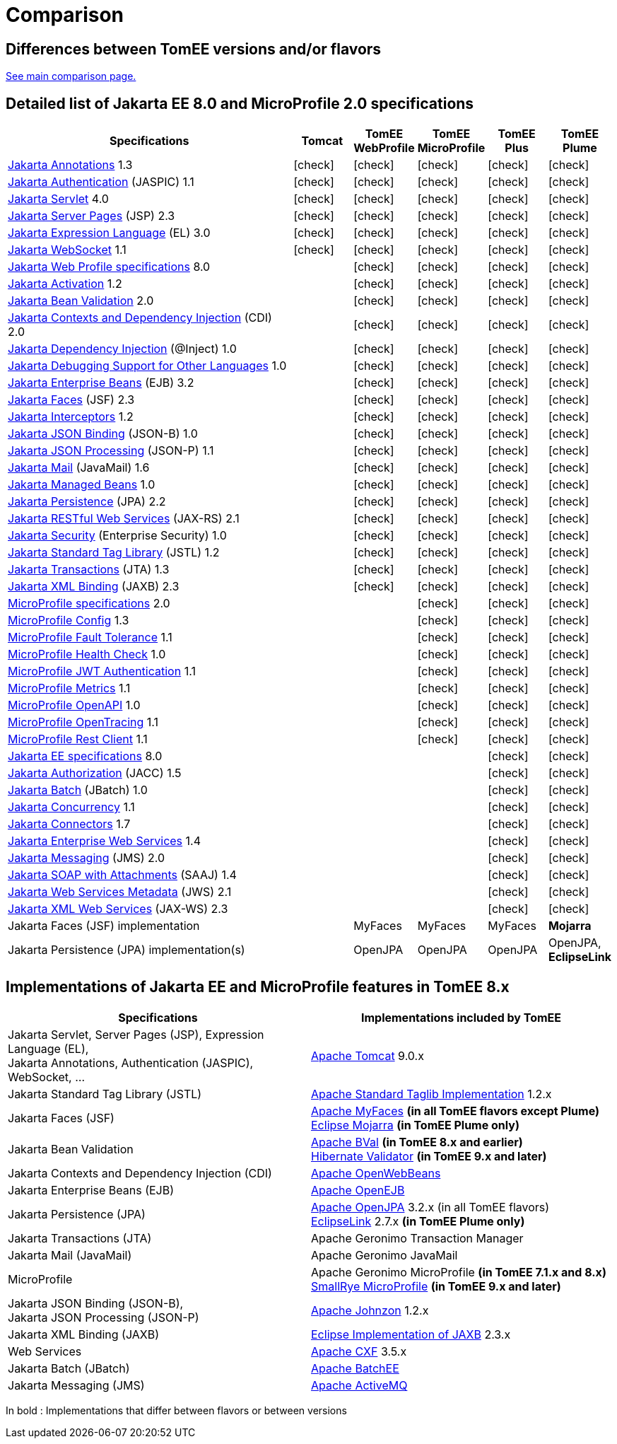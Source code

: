 = Comparison
:index-group: General Information
:jbake-date: 2018-12-05
:jbake-type: page
:jbake-status: published
:icons: font
:y: icon:check[role="green"]

== Differences between TomEE versions and/or flavors

xref:../../comparison.adoc[See main comparison page.]

== [[specifications]] Detailed list of Jakarta EE 8.0 and MicroProfile 2.0 specifications

[options="header",cols="5,5*^1"]
|===
|Specifications|Tomcat|TomEE WebProfile|TomEE MicroProfile|TomEE Plus|TomEE Plume
// TOMCAT
|https://jakarta.ee/specifications/annotations/1.3/[Jakarta Annotations^] 1.3|{y}|{y}|{y}|{y}|{y}
|https://jakarta.ee/specifications/authentication/1.1/[Jakarta Authentication^] (JASPIC) 1.1|{y}|{y}|{y}|{y}|{y}
|https://jakarta.ee/specifications/servlet/4.0/[Jakarta Servlet^] 4.0|{y}|{y}|{y}|{y}|{y}
|https://jakarta.ee/specifications/pages/2.3/[Jakarta Server Pages^] (JSP) 2.3|{y}|{y}|{y}|{y}|{y}
|https://jakarta.ee/specifications/expression-language/3.0/[Jakarta Expression Language^] (EL) 3.0|{y}|{y}|{y}|{y}|{y}
|https://jakarta.ee/specifications/websocket/1.1/[Jakarta WebSocket^] 1.1|{y}|{y}|{y}|{y}|{y}
// WEB PROFILE
|https://jakarta.ee/specifications/webprofile/8/[Jakarta Web Profile specifications^] 8.0||{y}|{y}|{y}|{y}
|https://jakarta.ee/specifications/activation/1.2/[Jakarta Activation^] 1.2||{y}|{y}|{y}|{y}
|https://jakarta.ee/specifications/bean-validation/2.0/[Jakarta Bean Validation^] 2.0||{y}|{y}|{y}|{y}
|https://jakarta.ee/specifications/cdi/2.0/[Jakarta Contexts and Dependency Injection^] (CDI) 2.0||{y}|{y}|{y}|{y}
|https://jakarta.ee/specifications/dependency-injection/1.0/[Jakarta Dependency Injection^] (@Inject) 1.0||{y}|{y}|{y}|{y}
|https://jakarta.ee/specifications/debugging/1.0/[Jakarta Debugging Support for Other Languages^] 1.0||{y}|{y}|{y}|{y}
|https://jakarta.ee/specifications/enterprise-beans/3.2/[Jakarta Enterprise Beans^] (EJB) 3.2||{y}|{y}|{y}|{y}
|https://jakarta.ee/specifications/faces/2.3/[Jakarta Faces^] (JSF) 2.3||{y}|{y}|{y}|{y}
|https://jakarta.ee/specifications/interceptors/1.2/[Jakarta Interceptors^] 1.2||{y}|{y}|{y}|{y}
|https://jakarta.ee/specifications/jsonb/1.0/[Jakarta JSON Binding^] (JSON-B) 1.0||{y}|{y}|{y}|{y}
|https://jakarta.ee/specifications/jsonp/1.1/[Jakarta JSON Processing^] (JSON-P) 1.1||{y}|{y}|{y}|{y}
|https://jakarta.ee/specifications/mail/1.6/[Jakarta Mail^] (JavaMail) 1.6||{y}|{y}|{y}|{y}
|https://jakarta.ee/specifications/managedbeans/1.0/[Jakarta Managed Beans^] 1.0||{y}|{y}|{y}|{y}
|https://jakarta.ee/specifications/persistence/2.2/[Jakarta Persistence^] (JPA) 2.2||{y}|{y}|{y}|{y}
|https://jakarta.ee/specifications/restful-ws/2.1/[Jakarta RESTful Web Services^] (JAX-RS) 2.1||{y}|{y}|{y}|{y}
|https://jakarta.ee/specifications/security/1.0/[Jakarta Security^] (Enterprise Security) 1.0||{y}|{y}|{y}|{y}
|https://jakarta.ee/specifications/tags/1.2/[Jakarta Standard Tag Library^] (JSTL) 1.2||{y}|{y}|{y}|{y}
|https://jakarta.ee/specifications/transactions/1.3/[Jakarta Transactions^] (JTA) 1.3||{y}|{y}|{y}|{y}
|https://jakarta.ee/specifications/xml-binding/2.3/[Jakarta XML Binding^] (JAXB) 2.3||{y}|{y}|{y}|{y}
// MICRO PROFILE
|https://download.eclipse.org/microprofile/microprofile-2.0.1/microprofile-spec-2.0.1.html[MicroProfile specifications^] 2.0|||{y}|{y}|{y}
|https://download.eclipse.org/microprofile/microprofile-config-1.3/microprofile-config-spec.html[MicroProfile Config^] 1.3|||{y}|{y}|{y}
|https://download.eclipse.org/microprofile/microprofile-fault-tolerance-1.1/microprofile-fault-tolerance-spec.html[MicroProfile Fault Tolerance^] 1.1|||{y}|{y}|{y}
|https://github.com/eclipse/microprofile-health/releases/tag/1.0/[MicroProfile Health Check^] 1.0|||{y}|{y}|{y}
|https://download.eclipse.org/microprofile/microprofile-jwt-auth-1.1/microprofile-jwt-auth-spec.html[MicroProfile JWT Authentication^] 1.1|||{y}|{y}|{y}
|https://download.eclipse.org/microprofile/microprofile-metrics-1.1/metrics_spec.html[MicroProfile Metrics^] 1.1|||{y}|{y}|{y}
|https://download.eclipse.org/microprofile/microprofile-open-api-1.0/microprofile-openapi-spec.html[MicroProfile OpenAPI^] 1.0|||{y}|{y}|{y}
|https://download.eclipse.org/microprofile/microprofile-opentracing-1.1/microprofile-opentracing.html[MicroProfile OpenTracing^] 1.1|||{y}|{y}|{y}
|https://download.eclipse.org/microprofile/microprofile-rest-client-1.1/microprofile-rest-client.html[MicroProfile Rest Client^] 1.1|||{y}|{y}|{y}
// FULL EE
|https://jakarta.ee/specifications/platform/8/[Jakarta EE specifications^] 8.0||||{y}|{y}
|https://jakarta.ee/specifications/authorization/1.5/[Jakarta Authorization^] (JACC) 1.5||||{y}|{y}
|https://jakarta.ee/specifications/batch/1.0/[Jakarta Batch^] (JBatch) 1.0||||{y}|{y}
|https://jakarta.ee/specifications/concurrency/1.1/[Jakarta Concurrency^] 1.1||||{y}|{y}
|https://jakarta.ee/specifications/connectors/1.7/[Jakarta Connectors^] 1.7||||{y}|{y}
|https://jakarta.ee/specifications/enterprise-ws/1.4/[Jakarta Enterprise Web Services^] 1.4||||{y}|{y}
|https://jakarta.ee/specifications/messaging/2.0/[Jakarta Messaging^] (JMS) 2.0||||{y}|{y}
|https://jakarta.ee/specifications/soap-attachments/1.4/[Jakarta SOAP with Attachments^] (SAAJ) 1.4||||{y}|{y}
|https://jakarta.ee/specifications/web-services-metadata/2.1/[Jakarta Web Services Metadata^] (JWS) 2.1||||{y}|{y}
|https://jakarta.ee/specifications/xml-web-services/2.3/[Jakarta XML Web Services^] (JAX-WS) 2.3||||{y}|{y}
// IMPLEMENTATIONS
|Jakarta Faces (JSF) implementation||MyFaces|MyFaces|MyFaces|*Mojarra*
|Jakarta Persistence (JPA) implementation(s)||OpenJPA|OpenJPA|OpenJPA|OpenJPA, *EclipseLink*
|===

== [[implementations]] Implementations of Jakarta EE and MicroProfile features in TomEE 8.x

[options="header",cols="1,1"]
|===
|Specifications|Implementations included by TomEE
|Jakarta Servlet, Server Pages (JSP), Expression Language (EL), +
Jakarta Annotations, Authentication (JASPIC), WebSocket, ... |
https://tomcat.apache.org/[Apache Tomcat^] 9.0.x
|Jakarta{nbsp}Standard{nbsp}Tag{nbsp}Library{nbsp}(JSTL)|https://tomcat.apache.org/taglibs.html[Apache Standard Taglib Implementation^] 1.2.x
|Jakarta Faces (JSF)|
https://myfaces.apache.org/[Apache MyFaces^] *(in all TomEE flavors except Plume)* +
https://projects.eclipse.org/projects/ee4j.mojarra[Eclipse Mojarra^] *(in TomEE Plume only)*
|Jakarta Bean Validation|
https://bval.apache.org/[Apache BVal^] *(in TomEE 8.x and earlier)* +
https://hibernate.org/validator/[Hibernate Validator^] *(in TomEE 9.x and later)*
|Jakarta Contexts and Dependency Injection (CDI)|https://openwebbeans.apache.org/[Apache OpenWebBeans^]
|Jakarta Enterprise Beans (EJB)|https://openejb.apache.org/[Apache OpenEJB^]
|Jakarta Persistence (JPA)|
https://openjpa.apache.org/[Apache OpenJPA^] 3.2.x (in all TomEE flavors) +
https://www.eclipse.org/eclipselink/[EclipseLink^] 2.7.x *(in TomEE Plume only)*
|Jakarta Transactions (JTA)|Apache{nbsp}Geronimo{nbsp}Transaction{nbsp}Manager
|Jakarta Mail (JavaMail)|Apache Geronimo JavaMail
|MicroProfile|
Apache Geronimo MicroProfile *(in TomEE 7.1.x and 8.x)* +
https://smallrye.io/[SmallRye MicroProfile^] *(in TomEE 9.x and later)*
|Jakarta JSON Binding (JSON-B), +
Jakarta JSON Processing (JSON-P)|
https://johnzon.apache.org/[Apache Johnzon^] 1.2.x
|Jakarta XML Binding (JAXB)|https://projects.eclipse.org/projects/ee4j.jaxb-impl[Eclipse Implementation of JAXB^] 2.3.x
|Web Services|https://cxf.apache.org/[Apache CXF^] 3.5.x
|Jakarta Batch (JBatch)|https://geronimo.apache.org/batchee/[Apache BatchEE^]
|Jakarta Messaging (JMS)|https://activemq.apache.org/[Apache ActiveMQ^]
|===

In bold : Implementations that differ between flavors or between versions

